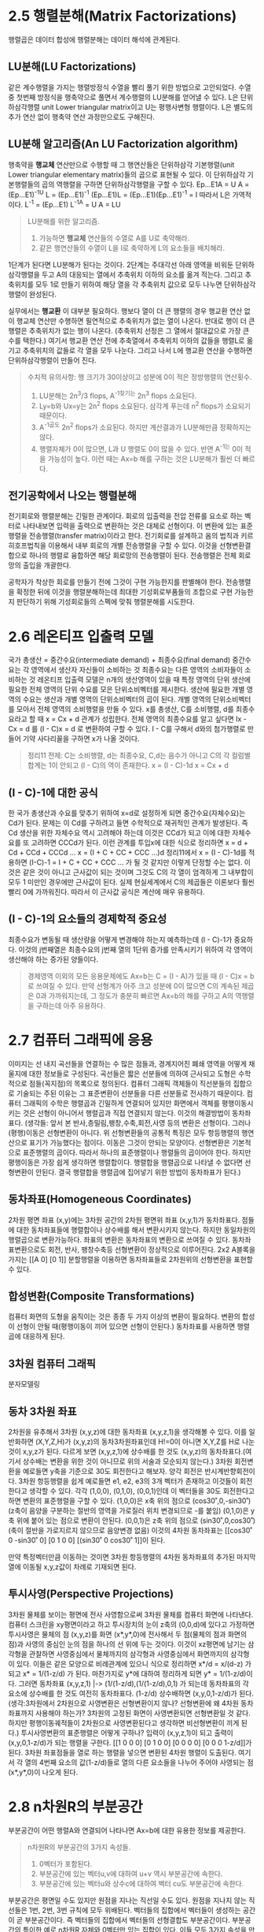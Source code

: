 * 2.5 행렬분해(Matrix Factorizations)
행렬곱은 데이터 합성에 행렬분해는 데이터 해석에 관계된다.

** LU분해(LU Factorizations)
같은 계수행렬을 가지는 행렬방정식 수열을 빨리 풀기 위한 방법으로 고안되었다. 
수열 중 첫번째 방정식을 행축약으로 풀면서 계수행렬의 LU분해를 얻어낼 수 있다.  
L은 단위하삼각행렬 unit Lower triangular matrix이고
U는 평행사변형 행렬이다.
L은 별도의 추가 연산 없이 행축약 연산 과정만으로도 구해진다.

** LU분해 알고리즘(An LU Factorization algorithm)
행축약을 *행교체* 연산만으로 수행할 때 그 행연산들은 단위하삼각 기본행렬(unit Lower triangular elementary matrix)들의 곱으로 표현될 수 있다. 이 단위하삼각 기본행렬들의 곱의 역행렬을 구하면 단위하삼각행렬을 구할 수 있다.
Ep...E1A = U
A = (Ep...E1)^-1U
L = (Ep...E1)^-1
(Ep...E1)L = (Ep...E1)(Ep...E1)^-1 = I  따라서 L은 가역적이다.
L^-1 = (Ep...E1)
L^-1A = U
A = LU

#+BEGIN_QUOTE
LU분해를 위한 알고리즘.
1. 가능하면 *행교체* 연산들의 수열로 A를 U로 축약해라.
2. 같은 행연산들의 수열이 L을 I로 축약하게 L의 요소들을 배치해라.
#+END_QUOTE

1단계가 된다면 LU분해가 된다는 것이다. 
2단계는 주대각선 아래 영역을 비워둔 단위하삼각행렬을 두고 A의 대응되는 열에서 추축위치 이하의 요소를 옮겨 적는다.
그리고 추축위치를 모두 1로 만들기 위하여 해당 열을 각 추축위치 값으로 모두 나누면 단위하삼각행렬이 완성된다.

실무에서는 *행교환* 이 대부분 필요하다. 
행보다 열이 더 큰 행렬의 경우 행교환 연산 없이 행교체 연산만 수행하면 필연적으로 추축위치가 없는 열이 나온다. 반대로 행이 더 큰 행렬은 추축위치가 없는 행이 나온다. (추축위치 선정은 그 열에서 절대값으로 가장 큰 수를 택한다.) 여기서 행교환 연산 전에 추축열에서 추축위치 이하의 값들을 행렬L로 옮기고 추축위치의 값들로 각 열을 모두 나눈다. 그리고 나서 L에 행교환 연산을 수행하면 단위하삼각행렬이 만들어 진다. 

#+BEGIN_QUOTE
수치적 유의사항: 행 크기가 30이상이고 성분에 0이 적은 정방행렬의 연산횟수.
1. LU분해는 2n^3/3 flops, A^-1찾기는 2n^3 flops 소요된다.
2. Ly=b와 Ux=y는 2n^2 flops 소요된다. 삼각계 푸는데 n^2 flops가 소요되기 때문이다.
3. A^-1곱도 2n^2 flops가 소요된다. 하지만 계산결과가 LU분해만큼 정확하지는 않다.
4. 행렬자체가 0이 많으면, L과 U 행렬도 0이 많을 수 있다. 반면 A^-1는 0이 적을 가능성이 높다. 이런 때는 Ax=b 해를 구하는 것은 LU분해가 훨씬 더 빠르다. 
#+END_QUOTE

** 전기공학에서 나오는 행렬분해
전기회로와 행렬분해는 긴밀한 관계이다. 회로의 입출력을 전압 전류를 요소로 하는 벡터로 나타내보면 입력을 출력으로 변환하는 것은 대체로 선형이다. 이 변환에 있는 표준행렬을 전송행렬(transfer matrix)이라고 한다. 
전기회로를 설계하고 옴의 법칙과 키르히호프법칙을 이용해서 내부 회로의 개별 전송행렬을 구할 수 있다. 이것을 선형변환결합으로 하나의 행렬로 융합하면 해당 회로망의 전송행렬이 된다. 전송행렬은 전체 회로망의 출입을 개괄한다.

공학자가 착상한 회로를 만들기 전에 그것이 구현 가능한지를 판별해야 한다. 전송행렬을 확정한 뒤에 이것을 행렬분해하는데 최대한 기성회로부품들의 조합으로 구현 가능한지 판단하기 위해 기성회로들의 스펙에 맞춰 행렬분해를 시도한다. 


* 2.6 레온티프 입출력 모델
국가 총생산 = 중간수요(intermediate demand) +  최종수요(final demand)
중간수요는 각 영역에서 생산자 자신들이 소비하는 것
최종수요는 다른 영역의 소비자들이 소비하는 것
레온티프 입출력 모델은 n개의 생산영역이 있을 때 특정 영역의 단위 생산에 필요한 전체 영역의 단위 수요를 모은 단위소비벡터를 제시한다. 생산에 필요한 개별 영역의 수요는 생산과 개별 영역의 단위소비벡터의 곱이 된다. 개별 영역의 단위소비벡터를 모아서 전체 영역의 소비행렬을 만들 수 있다. x를 총생산, C를 소비행렬, d를 최종수요라고 할 때 x = Cx + d 관계가 성립한다. 전체 영역의 최종수요를 알고 싶다면 Ix - Cx = d 를 (I - C)x = d 로 변환하여 구할 수 있다. I - C를 구해서 d와의 첨가행렬로 만들어 기약 사다리꼴을 구하면 x가 나올 것이다. 
#+BEGIN_QUOTE
정리11 
전제: C는 소비행렬, d는 최종수요, C,d는 음수가 아니고 C의 각 컬럼별 합계는 1이 안되고 (I - C)의 역이 존재한다.
x = (I - C)-1d
x = Cx + d
#+END_QUOTE

** (I - C)-1에 대한 공식
한 국가 총생산과 수요를 맞추기 위하여 x=d로 설정하게 되면 중간수요(자체수요)는 Cd가 된다. 문제는 이 Cd를 구하려고 들면 수학적으로 재귀적인 관계가 발생된다. 즉 Cd 생산을 위한 자체수요 역시 고려해야 하는데 이것은 CCd가 되고 이에 대한 자체수요를 또 고려하면 CCCd가 된다. 이런 관계를 투입x에 대한 식으로 정리하면
x = d + Cd + CCd + CCCd ... 
x = (I + C + CC + CCC ...)d
정리11에서 x = (I - C)-1d를 적용하면
(I-C)-1 = I + C + CC + CCC ... 가 될 것 같지만 이렇게 단정할 수는 없다. 이것은 같은 것이 아니고 근사값이 되는 것이며 그것도 C의 각 열이 엄격하게 그 내부합이 모두 1 미만인 경우에만 근사값이 된다.
실제 현실세계에서 C의 제곱들은 이론보다 훨씬 빨리 0에 가까워진다. 따라서 이 근사값 공식은 계산에 매우 유용하다.


** (I - C)-1의 요소들의 경제학적 중요성
최종수요가 변동될 때 생산량을 어떻게 변경해야 하는지 예측하는데 (I - C)-1가 중요하다. 이것의 j번째열은 최종수요의 j번째 열의 1단위 증가를 만족시키기 위하여 각 영역이 생산해야 하는 증가된 양들이다.
#+BEGIN_QUOTE
경제영역 이외의 모든 응용문제에도 Ax=b는 C = (I - A)가 있을 때 (I - C)x = b로 쓰여질 수 있다. 
만약 선형계가 아주 크고 성분에 0이 많으면 C의 계속된 제곱은 0과 가까워지는데, 그 정도가 충분히 빠르면 Ax=b의 해를 구하고 A의 역행렬을 구하는데 아주 유용하다.
#+END_QUOTE  


* 2.7 컴퓨터 그래픽에 응용
이미지는 선 내지 곡선들을 연결하는 수 많은 점들과, 경계지어진 폐쇄 영역을 어떻게 채울지에 대한 정보들로 구성된다. 곡선들은 짧은 선분들에 의하여 근사되고 도형은 수학적으로 점들(꼭지점)의 목록으로 정의된다.
컴퓨터 그래픽 객체들이 직선분들의 집합으로 기술되는 주된 이유는 그 표준변환이 선분들을 다른 선분들로 전사하기 때문이다. 
컴퓨터 그래픽의 수학은 행렬곱과 긴밀하게 연결되어 있지만 화면에서 객체를 평행이동시키는 것은 선형이 아니어서 행렬곱과 직접 연결되지 않는다. 이것의 해결방법이 동차좌표다.
(생각들: 앞서 본 반사,층밀림,팽창,수축,회전,사영 등의 변환은 선형이다. 그러나 (평행)이동은 선형변환이 아니다.
위 선형변환들의 공통적 특징은 모두 항등행렬의 행연산으로 표기가 가능했다는 점이다. 이동은 그것이 안되는 모양이다.
선형변환은 기본적으로 표준행렬의 곱이다. 따라서 하나의 표준행렬이나 행렬들의 곱이어야 한다. 하지만 평행이동은 가장 쉽게 생각하면 행렬합이다. 행렬합을 행렬곱으로 나타낼 수 없다면 선형변환이 안된다. 결국 행렬합을 행렬곱에 집어넣기 위한 방법이 동차좌표가 된다.) 

** 동차좌표(Homogeneous Coordinates)
2차원 평면 좌표 (x,y)에는 3차원 공간의 2차원 평면위 좌표 (x,y,1)가 동차좌표다. 
점들에 대한 동차좌표들에 행렬합이나 상수배를 해서 변환시키지 않는다. 하지만 동일차원의 행렬곱으로 변환가능하다.
좌표의 변환은 동차좌표의 변환으로 쓰여질 수 있다. 동차좌표변환으로도 회전, 반사, 팽창수축등 선형변환이 정상적으로 이루어진다. 2x2 A블록을 가지는 [[A 0] [0 1]] 분할행렬을 이용하면 동차좌표들로 2차원위의 선형변환을 표현할 수 있다. 

** 합성변환(Composite Transformations)
컴퓨터 화면의 도형을 움직이는 것은 종종 두 가지 이상의 변환이 필요하다. 변환의 합성이 선형이 안될 때(평행이동이 끼어 있으면 선형이 안된다.) 동차좌표를 사용하면 행렬곱에 대응하게 된다.

** 3차원 컴퓨터 그래픽
분자모델링

** 동차 3차원 좌표
2차원을 유추해서 3차원 (x,y,z)에 대한 동차좌표 (x,y,z,1)을 생각해볼 수 있다. 
이를 일반화하면 (X,Y,Z,H)가 (x,y,z)의 동차3차원좌표인데 H!=0이 아니면 X,Y,Z를 H로 나눈 것이 x,y,z가 된다.
다르게 보면 (x,y,z,1)에 상수배를 한 것도 (x,y,z)의 동차좌표다.(여기서 상수배는 변환을 위한 것이 아니므로 위의 서술과 모순되지 않는다.) 
3차원 회전변환을 예로들면 y축을 기준으로 30도 회전한다고 해보자. 양각 회전은 반시계반향회전이다. 3차원 항등행렬을 쉽게 예로들면 e1, e2, e3의 3개 벡터가 존재하고 이것들이 회전한다고 생각할 수 있다.
각각 (1,0,0), (0,1,0), (0,0,1)인데 이 벡터들을 30도 회전한다고 하면 변환의 표준행렬을 구할 수 있다. 
(1,0,0)은 x축 위의 점으로 (cos30˚,0,-sin30˚) (z축이 음양을 구분하는 절반의 영역을 가로질러 위치 변경되므로 -를 붙임) 
(0,1,0)은 y축 위에 붙어 있는 점으로 변환이 안된다. 
(0,0,1)은 z축 위의 점으로 (sin30˚,0,cos30˚) (축이 절반을 가로지르지 않으므로 음양변경 없음)
이것의 4차원 동차좌표는 [[cos30˚ 0 -sin30˚ 0] [0 1 0 0] [(sin30˚ 0 cos30˚ 1]]이 된다.

만약 특정벡터만큼 이동하는 것이면 3차원 항등행렬의 4차원 동차좌표의 추가된 마지막 열에 이동될 x,y,z값이 차례로 기재되면 된다.

** 투시사영(Perspective Projections)
3차원 물체를 보이는 평면에 전사 사영함으로써 3차원 물체를 컴퓨터 화면에 나타낸다. 
컴퓨터 스크린을 xy평면이라고 하고 투시장치의 눈이 z축의 (0,0,d)에 있다고 가정하면 투시사영은 물체의 점 (x,y,z)를 화면 (x*,y*,0)에 전사해서 두 점(물체의 점과 화면의 점)과 사영의 중심인 눈의 점을 하나의 선 위에 두는 것이다. 이것이 xz평면에 남기는 삼각형을 관찰하면 사영중심에서 물체까지의 삼각형과 사영중심에서 화면까지의 삼각형이 있다. 이들은 같은 모양으로 비례관계에 있으니 식으로 정리하면 x*/d = x/(d-z) 가 되고 x* = 1/(1-z/d) 가 된다. 마찬가지로 y*에 대하여 정리하게 되면 y* = 1/(1-z/d)이다. 그러면 동차좌표 (x,y,z,1) |-> (1/(1-z/d),(1/(1-z/d),0,1) 가 되는데 동차좌표의 각 요소에 상수배를 한 것도 여전히 동차좌표다. (1-z/d) 상수배하면 (x,y,0,1-z/d)가 된다. 
(생각:3차원에서 2차원으로 사영변환은 선형변환이지 않나? 선형변환에 왜 4차원 동차좌표까지 사용해야 하는가? 3차원의 고정된 화면이 사영변환되면 선형변환일 것 같다. 하지만 평행이동궤적들이 2차원으로 사영변환된다고 생각하면 비선형변환이 끼게 된다.)
투시사영변환의 표준행렬은 어떻게 구하나? 입력이 (x,y,z,1)이 되고 출력이 (x,y,0,1-z/d)가 되는 행렬을 구한다.
[[1 0 0 0] [0 1 0 0] [0 0 0 0] [0 0 0 1-z/d]]가 된다.
3차원 좌표점들을 열로 하는 행렬을 넣으면 변환된 4차원 행렬이 도출된다. 여기서 각 열의 4번째 요소의 값(1-z/d)들로 열의 다른 요소들을 나누어 주어야 사영되는 점(x*,y*,0)이 나오게 된다.

* 2.8 n차원R의 부분공간
부분공간이 어떤 행렬A와 연결되어 나타나면 Ax=b에 대한 유용한 정보를 제공한다.
#+BEGIN_QUOTE
n차원R의 부분공간의 3가지 속성들.
1. 0벡터가 포함된다.
2. 부분공간에 있는 벡터u,v에 대하여 u+v 역시 부분공간에 속한다.
3. 부분공간에 있는 벡터u와 상수c에 대하여 벡터 cu도 부분공간에 속한다.
#+END_QUOTE

부분공간은 평면일 수도 있지만 원점을 지나는 직선일 수도 있다.
원점을 지나지 않는 직선들은 1번, 2번, 3번 규칙에 모두 위배된다.
벡터들의 집합에서 벡터들이 생성하는 공간이 곧 부분공간이다. 즉 벡터들의 집합에서 벡터들의 선형결합도 부분공간이다.
부분공간의 특이한 예로 n차원R 자체와 0벡터만 있는 집합이 있다. 이들 모두 3가지 속성을 만족하므로 n차원R의 부분공간이다.

** 행렬의 열공간과 널공간
#+BEGIN_QUOTE
행렬A의 열공간이란 행렬A의 열들의 모든 선형결합의 집합 Col A이다.
#+END_QUOTE

#+BEGIN_QUOTE
행렬A의 널공간이란 동차계 Ax=0의 모든 해집합 Nul A이다.
#+END_QUOTE

#+BEGIN_QUOTE
정리12 널공간과 동차선형계의 관계.
m x n 행렬A의 널공간은 n차원R의 부분공간이다. 마찬가지로 n개 미지수에 관한 m개의 동차방정식들의 선형계인 Ax=0의 모든 해집합은 n차원R의 부분공간이다. 
#+END_QUOTE

어떤 벡터가 널공간에 있는지 확인하려면 Ax=0을 넣어보면 안다.

** 부분공간의 기저
#+BEGIN_QUOTE
기저의 정의: 기저란 부분공간을 생성하는 부분공간 내에 있는 일차독립인 것들의 집합이다.
#+END_QUOTE

정의에 따라서 가역행렬의 열들 역시 기저다. 왜냐면 가역행렬정리에 따라 그 열들이 선형독립이기 때문이다.
특히 항등행렬의 열들을 *표준기저* 라고 부른다.

널공간의 기저를 구하는 방법은 [A 0]으로 동치인 선형계를 구하여 이것을 이용하여 x에 대한 매개변수 벡터형식을 만들면 각 벡터들의 집합이 널공간의 기저가 된다. 

열공간의 기저는 추축열들의 집합이 된다. 비추축열들은 추축열들의 상수배와 합으로 계산될 수 있기 때문에 행렬A의 열들의 모든 선형결합은 비추축열들의 선형결합으로 환원될 수 있기 때문이다. 그리고 추축열들의 집합의 선형종속관계는 선형독립이다. 이 성질은 기약사다리꼴 행렬이나 그것의 동치인 원본행렬이나 동일하게 작용한다. 
#+BEGIN_QUOTE
정리13 행렬A의 추축열들이 A의 열공간에 대한 기저를 생성한다.
#+END_QUOTE 
원본행렬과 기약행렬들이 성질을 공유한다는 것이지 그 열들이 다른 행렬들의 열공간에 포함된다는 의미가 아님을 주의하자. 즉 행렬A의 기약행렬B의 축축열들이 A의 열공간에 대한 기저를 생성하는 것은 아니다.

